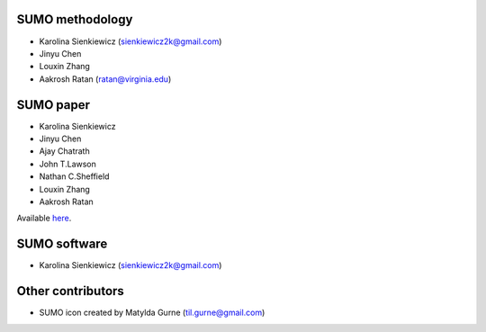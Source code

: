 SUMO methodology
----------------
* Karolina Sienkiewicz (sienkiewicz2k@gmail.com)
* Jinyu Chen
* Louxin Zhang
* Aakrosh Ratan (ratan@virginia.edu)

SUMO paper
----------
* Karolina Sienkiewicz
* Jinyu Chen
* Ajay Chatrath
* John T.Lawson
* Nathan C.Sheffield
* Louxin Zhang
* Aakrosh Ratan

Available `here <https://www.sciencedirect.com/science/article/pii/S2667237521002290>`_.

SUMO software
-------------
* Karolina Sienkiewicz (sienkiewicz2k@gmail.com)

Other contributors
------------------
* SUMO icon created by Matylda Gurne (til.gurne@gmail.com)
